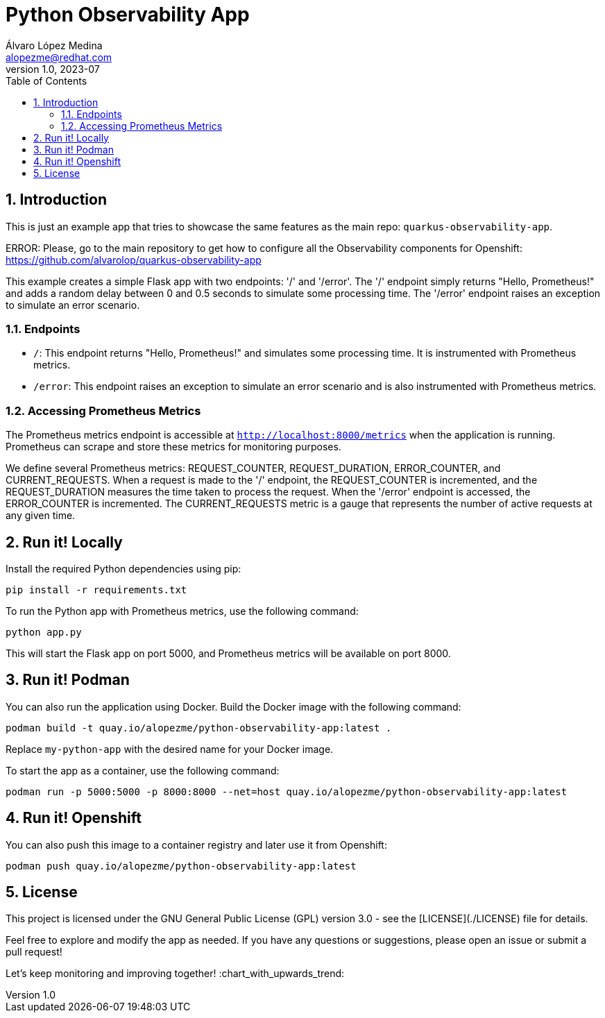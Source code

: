 = Python Observability App
Álvaro López Medina <alopezme@redhat.com>
v1.0, 2023-07
// Metadata
:description: This is just an example app that tries to showcase the same features as the main repo: `quarkus-observability-app`
:keywords: openshift, Python, logging, metrics, tracing, red hat
// Create TOC wherever needed
:toc: macro
:sectanchors:
:sectnumlevels: 3
:sectnums: 
:source-highlighter: pygments
:imagesdir: docs/images
// Start: Enable admonition icons
ifdef::env-github[]
:tip-caption: :bulb:
:note-caption: :information_source:
:important-caption: :heavy_exclamation_mark:
:caution-caption: :fire:
:warning-caption: :warning:
// Icons for GitHub
:yes: :heavy_check_mark:
:no: :x:
endif::[]
ifndef::env-github[]
:icons: font
// Icons not for GitHub
:yes: icon:check[]
:no: icon:times[]
endif::[]

// Create the Table of contents here
toc::[]


== Introduction

This is just an example app that tries to showcase the same features as the main repo: `quarkus-observability-app`.

ERROR: Please, go to the main repository to get how to configure all the Observability components for Openshift: https://github.com/alvarolop/quarkus-observability-app

This example creates a simple Flask app with two endpoints: '/' and '/error'. The '/' endpoint simply returns "Hello, Prometheus!" and adds a random delay between 0 and 0.5 seconds to simulate some processing time. The '/error' endpoint raises an exception to simulate an error scenario.




=== Endpoints

* `/`: This endpoint returns "Hello, Prometheus!" and simulates some processing time. It is instrumented with Prometheus metrics.
* `/error`: This endpoint raises an exception to simulate an error scenario and is also instrumented with Prometheus metrics.

=== Accessing Prometheus Metrics

The Prometheus metrics endpoint is accessible at `http://localhost:8000/metrics` when the application is running. Prometheus can scrape and store these metrics for monitoring purposes.

We define several Prometheus metrics: REQUEST_COUNTER, REQUEST_DURATION, ERROR_COUNTER, and CURRENT_REQUESTS. When a request is made to the '/' endpoint, the REQUEST_COUNTER is incremented, and the REQUEST_DURATION measures the time taken to process the request. When the '/error' endpoint is accessed, the ERROR_COUNTER is incremented. The CURRENT_REQUESTS metric is a gauge that represents the number of active requests at any given time.




== Run it! Locally

Install the required Python dependencies using pip:

[source, bash]
----
pip install -r requirements.txt
----

To run the Python app with Prometheus metrics, use the following command:

[source, bash]
----
python app.py
----

This will start the Flask app on port 5000, and Prometheus metrics will be available on port 8000.



== Run it! Podman

You can also run the application using Docker. Build the Docker image with the following command:

[source, bash]
----
podman build -t quay.io/alopezme/python-observability-app:latest .
----

Replace `my-python-app` with the desired name for your Docker image.

To start the app as a container, use the following command:

[source, bash]
----
podman run -p 5000:5000 -p 8000:8000 --net=host quay.io/alopezme/python-observability-app:latest
----


== Run it! Openshift

You can also push this image to a container registry and later use it from Openshift:

[source, bash]
----
podman push quay.io/alopezme/python-observability-app:latest
----



== License

This project is licensed under the GNU General Public License (GPL) version 3.0 - see the [LICENSE](./LICENSE) file for details.

Feel free to explore and modify the app as needed. If you have any questions or suggestions, please open an issue or submit a pull request!

Let's keep monitoring and improving together! :chart_with_upwards_trend:
